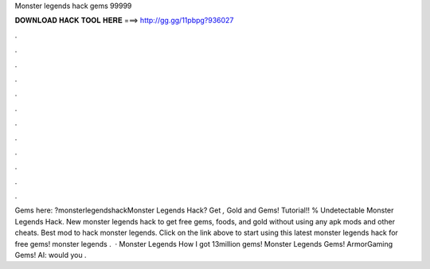 Monster legends hack gems 99999

𝐃𝐎𝐖𝐍𝐋𝐎𝐀𝐃 𝐇𝐀𝐂𝐊 𝐓𝐎𝐎𝐋 𝐇𝐄𝐑𝐄 ===> http://gg.gg/11pbpg?936027

.

.

.

.

.

.

.

.

.

.

.

.

Gems here: ?monsterlegendshackMonster Legends Hack? Get *,* Gold and Gems! Tutorial!! % Undetectable Monster Legends Hack. New monster legends hack to get free gems, foods, and gold without using any apk mods and other cheats. Best mod to hack monster legends. Click on the link above to start using this latest monster legends hack for free gems! monster legends .  · Monster Legends How I got 13million gems! Monster Legends Gems! ArmorGaming Gems! AI:  would you .